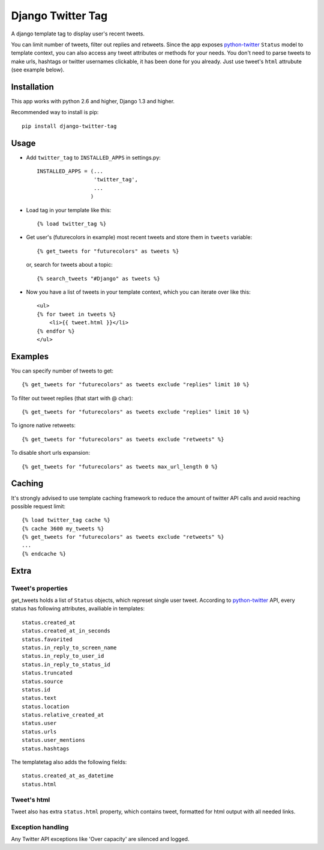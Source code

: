 Django Twitter Tag
==================

.. image:: https://secure.travis-ci.org/coagulant/django-twitter-tag.png?branch=dev

A django template tag to display user's recent tweets.

You can limit number of tweets, filter out replies and retweets.
Since the app exposes python-twitter_ ``Status`` model to template context,
you can also access any tweet attributes or methods for your needs.
You don't need to parse tweets to make urls, hashtags or twitter usernames clickable, it has been done for you already.
Just use tweet's ``html`` attrubute (see example below).

.. _python-twitter: http://python-twitter.googlecode.com/hg/doc/twitter.html

Installation
------------

This app works with python 2.6 and higher, Django 1.3 and higher.

Recommended way to install is pip::

  pip install django-twitter-tag


Usage
-----

* Add ``twitter_tag`` to ``INSTALLED_APPS`` in settings.py::

    INSTALLED_APPS = (...
                      'twitter_tag',
                      ...
                     )

* Load tag in your template like this::

    {% load twitter_tag %}


* Get user's (futurecolors in example) most recent tweets and store them in ``tweets`` variable::

    {% get_tweets for "futurecolors" as tweets %}

  or, search for tweets about a topic::

    {% search_tweets "#Django" as tweets %}


* Now you have a list of tweets in your template context, which you can iterate over like this::

    <ul>
    {% for tweet in tweets %}
        <li>{{ tweet.html }}</li>
    {% endfor %}
    </ul>


Examples
--------

You can specify number of tweets to get::

    {% get_tweets for "futurecolors" as tweets exclude "replies" limit 10 %}


To filter out tweet replies (that start with @ char)::

    {% get_tweets for "futurecolors" as tweets exclude "replies" limit 10 %}


To ignore native retweets::

    {% get_tweets for "futurecolors" as tweets exclude "retweets" %}


To disable short urls expansion::

    {% get_tweets for "futurecolors" as tweets max_url_length 0 %}

Caching
-------

It's strongly advised to use template caching framework to reduce the amount of twitter API calls
and avoid reaching possible request limit::

    {% load twitter_tag cache %}
    {% cache 3600 my_tweets %}
    {% get_tweets for "futurecolors" as tweets exclude "retweets" %}
    ...
    {% endcache %}


Extra
-----

Tweet's properties
~~~~~~~~~~~~~~~~~~

get_tweets holds a list of ``Status`` objects, which represet single user tweet.
According to python-twitter_ API, every status has following attributes, availiable in templates::

  status.created_at
  status.created_at_in_seconds
  status.favorited
  status.in_reply_to_screen_name
  status.in_reply_to_user_id
  status.in_reply_to_status_id
  status.truncated
  status.source
  status.id
  status.text
  status.location
  status.relative_created_at
  status.user
  status.urls
  status.user_mentions
  status.hashtags

The templatetag also adds the following fields::

  status.created_at_as_datetime
  status.html


Tweet's html
~~~~~~~~~~~~

Tweet also has extra ``status.html`` property, which contains tweet, formatted for html output
with all needed links.


Exception handling
~~~~~~~~~~~~~~~~~~

Any Twitter API exceptions like 'Over capacity' are silenced and logged.
